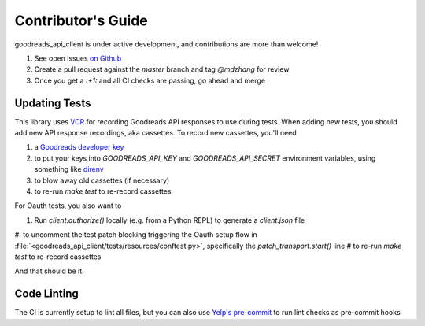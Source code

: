 .. _contributing:

Contributor's Guide
===================

goodreads_api_client is under active development, and contributions are more than welcome!

#. See open issues `on Github <https://github.com/mdzhang/goodreads-api-client-python/issues>`_
#. Create a pull request against the `master` branch and tag `@mdzhang` for review
#. Once you get a `:+1:` and all CI checks are passing, go ahead and merge

Updating Tests
--------------

This library uses `VCR <https://github.com/kevin1024/vcrpy>`_ for recording Goodreads API responses to use during tests. When adding new tests, you should add new API response recordings, aka cassettes. To record new cassettes, you'll need

#. a `Goodreads developer key <https://www.goodreads.com/api/keys>`_
#. to put your keys into `GOODREADS_API_KEY` and `GOODREADS_API_SECRET` environment variables, using something like `direnv <https://direnv.net/>`_
#. to blow away old cassettes (if necessary)
#. to re-run `make test` to re-record cassettes

For Oauth tests, you also want to

#. Run `client.authorize()` locally (e.g. from a Python REPL) to generate a `client.json` file
#. to uncomment the test patch blocking triggering the Oauth setup flow in :file:`<goodreads_api_client/tests/resources/conftest.py>`, specifically the `patch_transport.start()` line
# to re-run `make test` to re-record cassettes


And that should be it.

Code Linting
------------

The CI is currently setup to lint all files, but you can also use
`Yelp's pre-commit  <http://pre-commit.com/>`_ to run lint checks as pre-commit hooks
